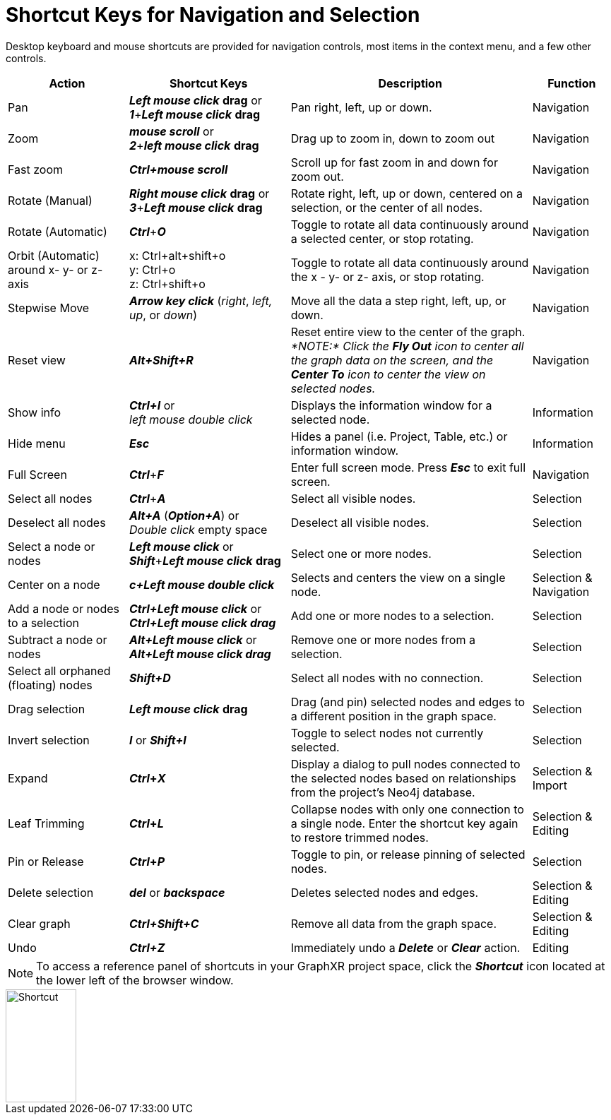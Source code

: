 = Shortcut Keys for Navigation and Selection

Desktop keyboard and mouse shortcuts are provided for navigation controls, most items in the context menu, and a few other controls.

[cols="3,4,6,2"]
|===
| *Action* | *Shortcut Keys* | *Description* | *Function*

| Pan
| *_Left mouse click_* *drag* or  +
*_1_*+*_Left mouse click_* *drag*
| Pan right, left, up or down.
| Navigation

| Zoom
| *_mouse scroll_* or  +
*_2_*+*_left mouse click_* *drag*
| Drag up to zoom in, down to zoom out
| Navigation

| Fast zoom
| *_Ctrl+mouse scroll_*
| Scroll up for fast zoom in and down for zoom out.
| Navigation

| Rotate (Manual)
| *_Right mouse click_* *drag* or  +
*_3_*+*_Left mouse click_* *drag*
| Rotate right, left, up or down, centered on a selection, or the center of all nodes.
| Navigation

| Rotate (Automatic)
| *_Ctrl_*+*_O_*
| Toggle to rotate all data continuously around a selected center, or stop rotating.
| Navigation

| Orbit (Automatic) around x- y- or z- axis
| x: Ctrl+alt+shift+o +
y: Ctrl+o +
z: Ctrl+shift+o 
| Toggle to rotate all data continuously around the x - y- or z- axis, or stop rotating.
| Navigation

| Stepwise Move
| *_Arrow key click_* (_right_, _left, up_, or _down_)
| Move all the data a step right, left, up, or down.
| Navigation

| Reset view
| *_Alt+Shift+R_*
| Reset entire view to the center of the graph. _*NOTE:* Click the *Fly Out* icon to center all the graph data on the screen, and the *Center To* icon to center the view on selected nodes._
| Navigation

| Show info
| *_Ctrl+I_* or +
_left mouse double click_
| Displays the information window for a selected node.
| Information

| Hide menu
| *_Esc_*
| Hides a panel (i.e. Project, Table, etc.) or information window.
| Information

| Full Screen
| *_Ctrl_*+*_F_*
| Enter full screen mode. Press *_Esc_* to exit full screen.
| Navigation

| Select all nodes
| *_Ctrl_*+*_A_*
| Select all visible nodes.
| Selection

| Deselect all nodes
| *_Alt+A_* (*_Option+A_*) or  +
 _Double click_ empty space
| Deselect all visible nodes.
| Selection

| Select a node or nodes
| *_Left mouse click_* or  +
*_Shift_*+*_Left mouse click_* *drag*
| Select one or more nodes.
| Selection

| Center on a node
| *_c+Left mouse double click_*
| Selects and centers the view on a single node.
| Selection & Navigation

| Add a node or nodes to a selection
| *_Ctrl+Left mouse click_* or  +
*_Ctrl+Left mouse click drag_*
| Add one or more nodes to a selection.
| Selection

| Subtract a node or nodes
| *_Alt+Left mouse click_* or +
*_Alt+Left mouse click drag_*
| Remove one or more nodes from a selection.
| Selection

| Select all orphaned (floating) nodes
| *_Shift+D_*
| Select all nodes with no connection.
| Selection

| Drag selection
| *_Left mouse click_* *drag*
| Drag (and pin) selected nodes and edges to a different position in the graph space.
| Selection

| Invert selection
| *_I_* or *_Shift+I_*
| Toggle to select nodes not currently selected.
| Selection

| Expand
| *_Ctrl_**+**_X_*
| Display a dialog to pull nodes connected to the selected nodes based on relationships from the project's Neo4j database.
| Selection & Import

| Leaf Trimming
| *_Ctrl_**+**_L_*
| Collapse nodes with only one connection to a single node. Enter the shortcut key again to restore trimmed nodes.
| Selection & Editing

| Pin or Release
| *_Ctrl_**+**_P_*
| Toggle to pin, or release pinning of selected nodes.
| Selection

| Delete selection
| *_del_* or *_backspace_*
| Deletes selected nodes and edges.
| Selection & Editing

| Clear graph
| *_Ctrl+Shift+C_*
| Remove all data from the graph space.
| Selection & Editing

| Undo
| *_Ctrl+Z_*
| Immediately undo a *_Delete_* or *_Clear_* action.
| Editing
|===

NOTE: To access a reference panel of shortcuts in your GraphXR project space, click the *_Shortcut_* icon located at the lower left of the browser window.

image::/v2_17/04_08_01_ShortcutKey.png[Shortcut,100,160]
